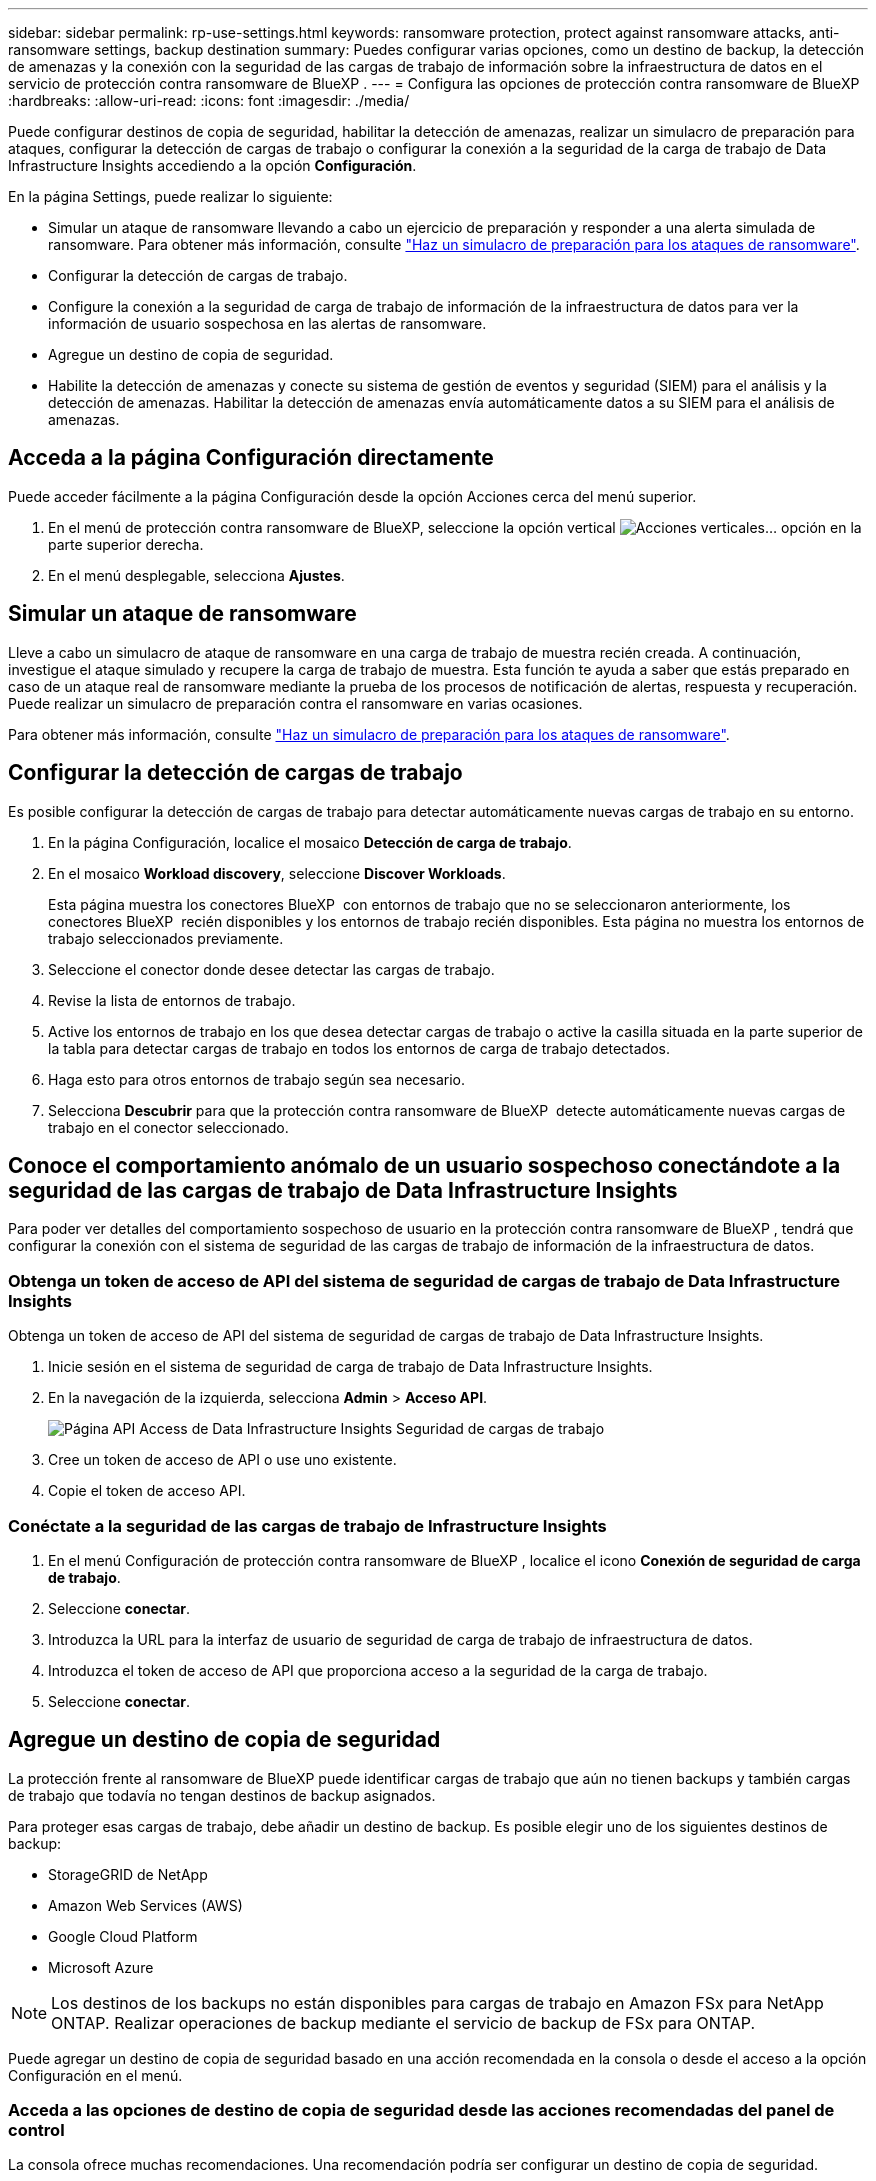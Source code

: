 ---
sidebar: sidebar 
permalink: rp-use-settings.html 
keywords: ransomware protection, protect against ransomware attacks, anti-ransomware settings, backup destination 
summary: Puedes configurar varias opciones, como un destino de backup, la detección de amenazas y la conexión con la seguridad de las cargas de trabajo de información sobre la infraestructura de datos en el servicio de protección contra ransomware de BlueXP . 
---
= Configura las opciones de protección contra ransomware de BlueXP
:hardbreaks:
:allow-uri-read: 
:icons: font
:imagesdir: ./media/


[role="lead"]
Puede configurar destinos de copia de seguridad, habilitar la detección de amenazas, realizar un simulacro de preparación para ataques, configurar la detección de cargas de trabajo o configurar la conexión a la seguridad de la carga de trabajo de Data Infrastructure Insights accediendo a la opción *Configuración*.

En la página Settings, puede realizar lo siguiente:

* Simular un ataque de ransomware llevando a cabo un ejercicio de preparación y responder a una alerta simulada de ransomware. Para obtener más información, consulte link:rp-start-simulate.html["Haz un simulacro de preparación para los ataques de ransomware"].
* Configurar la detección de cargas de trabajo.
* Configure la conexión a la seguridad de carga de trabajo de información de la infraestructura de datos para ver la información de usuario sospechosa en las alertas de ransomware.
* Agregue un destino de copia de seguridad.
* Habilite la detección de amenazas y conecte su sistema de gestión de eventos y seguridad (SIEM) para el análisis y la detección de amenazas. Habilitar la detección de amenazas envía automáticamente datos a su SIEM para el análisis de amenazas.




== Acceda a la página Configuración directamente

Puede acceder fácilmente a la página Configuración desde la opción Acciones cerca del menú superior.

. En el menú de protección contra ransomware de BlueXP, seleccione la opción vertical image:button-actions-vertical.png["Acciones verticales"]... opción en la parte superior derecha.
. En el menú desplegable, selecciona *Ajustes*.




== Simular un ataque de ransomware

Lleve a cabo un simulacro de ataque de ransomware en una carga de trabajo de muestra recién creada. A continuación, investigue el ataque simulado y recupere la carga de trabajo de muestra. Esta función te ayuda a saber que estás preparado en caso de un ataque real de ransomware mediante la prueba de los procesos de notificación de alertas, respuesta y recuperación. Puede realizar un simulacro de preparación contra el ransomware en varias ocasiones.

Para obtener más información, consulte link:rp-start-simulate.html["Haz un simulacro de preparación para los ataques de ransomware"].



== Configurar la detección de cargas de trabajo

Es posible configurar la detección de cargas de trabajo para detectar automáticamente nuevas cargas de trabajo en su entorno.

. En la página Configuración, localice el mosaico *Detección de carga de trabajo*.
. En el mosaico *Workload discovery*, seleccione *Discover Workloads*.
+
Esta página muestra los conectores BlueXP  con entornos de trabajo que no se seleccionaron anteriormente, los conectores BlueXP  recién disponibles y los entornos de trabajo recién disponibles. Esta página no muestra los entornos de trabajo seleccionados previamente.

. Seleccione el conector donde desee detectar las cargas de trabajo.
. Revise la lista de entornos de trabajo.
. Active los entornos de trabajo en los que desea detectar cargas de trabajo o active la casilla situada en la parte superior de la tabla para detectar cargas de trabajo en todos los entornos de carga de trabajo detectados.
. Haga esto para otros entornos de trabajo según sea necesario.
. Selecciona *Descubrir* para que la protección contra ransomware de BlueXP  detecte automáticamente nuevas cargas de trabajo en el conector seleccionado.




== Conoce el comportamiento anómalo de un usuario sospechoso conectándote a la seguridad de las cargas de trabajo de Data Infrastructure Insights

Para poder ver detalles del comportamiento sospechoso de usuario en la protección contra ransomware de BlueXP , tendrá que configurar la conexión con el sistema de seguridad de las cargas de trabajo de información de la infraestructura de datos.



=== Obtenga un token de acceso de API del sistema de seguridad de cargas de trabajo de Data Infrastructure Insights

Obtenga un token de acceso de API del sistema de seguridad de cargas de trabajo de Data Infrastructure Insights.

. Inicie sesión en el sistema de seguridad de carga de trabajo de Data Infrastructure Insights.
. En la navegación de la izquierda, selecciona *Admin* > *Acceso API*.
+
image:../media/screen-alerts-ci-api-access-token.png["Página API Access de Data Infrastructure Insights Seguridad de cargas de trabajo"]

. Cree un token de acceso de API o use uno existente.
. Copie el token de acceso API.




=== Conéctate a la seguridad de las cargas de trabajo de Infrastructure Insights

. En el menú Configuración de protección contra ransomware de BlueXP , localice el icono *Conexión de seguridad de carga de trabajo*.
. Seleccione *conectar*.
. Introduzca la URL para la interfaz de usuario de seguridad de carga de trabajo de infraestructura de datos.
. Introduzca el token de acceso de API que proporciona acceso a la seguridad de la carga de trabajo.
. Seleccione *conectar*.




== Agregue un destino de copia de seguridad

La protección frente al ransomware de BlueXP puede identificar cargas de trabajo que aún no tienen backups y también cargas de trabajo que todavía no tengan destinos de backup asignados.

Para proteger esas cargas de trabajo, debe añadir un destino de backup. Es posible elegir uno de los siguientes destinos de backup:

* StorageGRID de NetApp
* Amazon Web Services (AWS)
* Google Cloud Platform
* Microsoft Azure



NOTE: Los destinos de los backups no están disponibles para cargas de trabajo en Amazon FSx para NetApp ONTAP. Realizar operaciones de backup mediante el servicio de backup de FSx para ONTAP.

Puede agregar un destino de copia de seguridad basado en una acción recomendada en la consola o desde el acceso a la opción Configuración en el menú.



=== Acceda a las opciones de destino de copia de seguridad desde las acciones recomendadas del panel de control

La consola ofrece muchas recomendaciones. Una recomendación podría ser configurar un destino de copia de seguridad.

.Pasos
. En la navegación izquierda de BlueXP, selecciona *Protección* > *Protección contra ransomware*.
. Revise el panel de acciones recomendadas de la consola.
+
image:screen-dashboard.png["Consola"]

. Desde el Panel de Control, seleccione *Revisar y corregir* para la recomendación de “Preparar <backup provider> como destino de respaldo”.
. Continúe con las instrucciones dependiendo del proveedor de copias de seguridad.




=== Añada StorageGRID como destino de backup

Para configurar NetApp StorageGRID como destino de backup, introduzca la siguiente información.

.Pasos
. En la página *Configuración > Destinos de copia de seguridad*, seleccione *Agregar*.
. Introduzca un nombre para el destino de la copia de seguridad.
+
image:screen-settings-backup-destination.png["Destinos de backup"]

. Seleccione *StorageGRID*.
. Seleccione la flecha hacia abajo junto a cada ajuste e introduzca o seleccione valores:
+
** *Configuración del proveedor*:
+
*** Cree un nuevo bloque o traiga su propio bloque que almacenará los backups.
*** Nodo de puerta de enlace StorageGRID Nombre de dominio completo, puerto, clave de acceso a StorageGRID y credenciales de clave secreta.


** *Networking*: Elige el espacio IP.
+
*** El espacio IP es el clúster donde residen los volúmenes del que se desea incluir en un backup. Las LIF entre clústeres de este espacio IP deben tener acceso a Internet saliente.




. Seleccione *Agregar*.


.Resultado
El nuevo destino de copia de seguridad se agrega a la lista de destinos de copia de seguridad.

image:screen-settings-backup-destinations-list2.png["Backup destinations para la página Settings"]



=== Añada Amazon Web Services como destino de backup

Para configurar AWS como destino de backup, introduzca la siguiente información.

Para obtener más información sobre la gestión de su almacenamiento de AWS en BlueXP, consulte https://docs.netapp.com/us-en/bluexp-setup-admin/task-viewing-amazon-s3.html["Gestione sus bloques de Amazon S3"^].

.Pasos
. En la página *Configuración > Destinos de copia de seguridad*, seleccione *Agregar*.
. Introduzca un nombre para el destino de la copia de seguridad.
+
image:screen-settings-backup-destination.png["Destinos de backup"]

. Seleccione *Amazon Web Services*.
. Seleccione la flecha hacia abajo junto a cada ajuste e introduzca o seleccione valores:
+
** *Configuración del proveedor*:
+
*** Crea un nuevo bloque, selecciona un bloque existente si ya existe uno en BlueXP o trae tu propio bloque que almacenará los backups.
*** Cuenta, región, clave de acceso y clave secreta de AWS para las credenciales de AWS
+
https://docs.netapp.com/us-en/bluexp-s3-storage/task-add-s3-bucket.html["Si desea traer su propio cubo, consulte Agregar cubos S3"^].



** *Cifrado*: Si está creando un nuevo depósito de S3, introduzca la información de clave de cifrado que le haya proporcionado el proveedor. Si eligió un depósito existente, la información de cifrado ya estará disponible.
+
De forma predeterminada, los datos del bloque se cifran con claves gestionadas por AWS. Puede seguir utilizando claves administradas por AWS o puede gestionar el cifrado de sus datos utilizando sus propias claves.

** *Redes*: Elige el espacio IP y si vas a usar un Punto Final Privado.
+
*** El espacio IP es el clúster donde residen los volúmenes del que se desea incluir en un backup. Las LIF entre clústeres de este espacio IP deben tener acceso a Internet saliente.
*** Opcionalmente, seleccione si va a utilizar un punto final privado de AWS (PrivateLink) que haya configurado previamente.
+
Si desea utilizar AWS PrivateLink, consulte https://docs.aws.amazon.com/AmazonS3/latest/userguide/privatelink-interface-endpoints.html["AWS PrivateLink para Amazon S3"^].



** * Bloqueo de respaldo*: Elija si desea que el servicio proteja las copias de seguridad de ser modificadas o eliminadas. Esta opción utiliza la tecnología DataLock de NetApp. Cada copia de seguridad se bloqueará durante el período de retención, o durante un mínimo de 30 días, más un período de búfer de hasta 14 días.
+

CAUTION: Si configura ahora el ajuste de bloqueo de copia de seguridad, no es posible cambiarlo más tarde después de configurar el destino de copia de seguridad.

+
*** *Modo de gobierno*: Los usuarios específicos (con el permiso S3:BypassGovernanceRetention) pueden sobrescribir o eliminar archivos protegidos durante el período de retención.
*** *Modo de cumplimiento*: Los usuarios no pueden sobrescribir ni eliminar los archivos de copia de seguridad protegidos durante el período de retención.




. Seleccione *Agregar*.


.Resultado
El nuevo destino de copia de seguridad se agrega a la lista de destinos de copia de seguridad.

image:screen-settings-backup-destinations-list2.png["Backup destinations para la página Settings"]



=== Añada Google Cloud Platform como destino de backup

Para configurar Google Cloud Platform (GCP) como destino de backup, introduzca la siguiente información.

Para obtener más información sobre la gestión de su almacenamiento de GCP en BlueXP , consulte https://docs.netapp.com/us-en/bluexp-setup-admin/concept-install-options-google.html["Opciones de instalación del conector en Google Cloud"^] .

.Pasos
. En la página *Configuración > Destinos de copia de seguridad*, seleccione *Agregar*.
. Introduzca un nombre para el destino de la copia de seguridad.
+
image:screen-settings-backup-destination-gcp.png["Destinos de backup"]

. Seleccione *Google Cloud Platform*.
. Seleccione la flecha hacia abajo junto a cada ajuste e introduzca o seleccione valores:
+
** *Configuración del proveedor*:
+
*** Cree un nuevo cucharón. Introduzca la clave de acceso y la clave secreta.
*** Ingresa o selecciona tu proyecto y región de Google Cloud Platform.


** *Cifrado*: Si está creando un nuevo depósito, introduzca la información de clave de cifrado que le haya proporcionado el proveedor. Si eligió un depósito existente, la información de cifrado ya estará disponible.
+
De forma predeterminada, los datos del bloque se cifran con claves gestionadas por Google. Puede seguir utilizando las claves administradas por Google.

** *Redes*: Elige el espacio IP y si vas a usar un Punto Final Privado.
+
*** El espacio IP es el clúster donde residen los volúmenes del que se desea incluir en un backup. Las LIF entre clústeres de este espacio IP deben tener acceso a Internet saliente.
*** Opcionalmente, seleccione si va a utilizar un punto final privado de GCP (PrivateLink) que haya configurado previamente.




. Seleccione *Agregar*.


.Resultado
El nuevo destino de copia de seguridad se agrega a la lista de destinos de copia de seguridad.



=== Añada Microsoft Azure como destino de backup

Para configurar Azure como destino de backup, introduzca la siguiente información.

Para obtener más información sobre cómo gestionar sus credenciales de Azure y suscripciones al mercado en BlueXP, consulte https://docs.netapp.com/us-en/bluexp-setup-admin/task-adding-azure-accounts.html["Gestiona tus credenciales de Azure y tus suscripciones al mercado"^].

.Pasos
. En la página *Configuración > Destinos de copia de seguridad*, seleccione *Agregar*.
. Introduzca un nombre para el destino de la copia de seguridad.
+
image:screen-settings-backup-destination.png["Destinos de backup"]

. Seleccione *Azure*.
. Seleccione la flecha hacia abajo junto a cada ajuste e introduzca o seleccione valores:
+
** *Configuración del proveedor*:
+
*** Crea una nueva cuenta de almacenamiento, selecciona una existente si ya existe en BlueXP o trae tu propia cuenta de almacenamiento que almacenará los backups.
*** Suscripción, región y grupo de recursos de Azure para las credenciales de Azure
+
https://docs.netapp.com/us-en/bluexp-blob-storage/task-add-blob-storage.html["Si desea traer su propia cuenta de almacenamiento, consulte Agregar cuentas de almacenamiento de Azure Blob"^].



** *Cifrado*: Si está creando una nueva cuenta de almacenamiento, introduzca la información de clave de cifrado que le haya proporcionado el proveedor. Si eligió una cuenta existente, la información de cifrado ya está disponible.
+
Los datos de la cuenta se cifran con claves gestionadas por Microsoft de forma predeterminada. Puede seguir utilizando claves administradas por Microsoft, o puede administrar el cifrado de sus datos con sus propias claves.

** *Redes*: Elige el espacio IP y si vas a usar un Punto Final Privado.
+
*** El espacio IP es el clúster donde residen los volúmenes del que se desea incluir en un backup. Las LIF entre clústeres de este espacio IP deben tener acceso a Internet saliente.
*** Opcionalmente, seleccione si va a utilizar un punto final privado de Azure que haya configurado previamente.
+
Si desea utilizar Azure PrivateLink, consulte https://azure.microsoft.com/en-us/products/private-link/["Azure PrivateLink"^].





. Seleccione *Agregar*.


.Resultado
El nuevo destino de copia de seguridad se agrega a la lista de destinos de copia de seguridad.

image:screen-settings-backup-destinations-list2.png["Backup destinations para la página Settings"]



== Habilita la detección de amenazas

Puede enviar datos automáticamente a su sistema de gestión de eventos y seguridad (SIEM) para analizar y detectar amenazas. Puede seleccionar AWS Security Hub, Microsoft Sentinel o Splunk Cloud como su SIEM.

Antes de habilitar SIEM en la protección contra ransomware de BlueXP , debe configurar su sistema SIEM.



=== Configure AWS Security Hub para la detección de amenazas

Antes de habilitar AWS Security Hub en la protección contra ransomware de BlueXP , deberá realizar los siguientes pasos de alto nivel en AWS Security Hub:

* Configure los permisos en AWS Security Hub.
* Configure la clave de acceso de autenticación y la clave secreta en AWS Security Hub. (Estos pasos no se proporcionan aquí.)


.Pasos para configurar permisos en AWS Security Hub
. Vaya a *AWS IAM console*.
. Selecciona *Políticas*.
. Cree una política utilizando el siguiente código en formato JSON:
+
[listing]
----
{
  "Version": "2012-10-17",
  "Statement": [
    {
      "Sid": "NetAppSecurityHubFindings",
      "Effect": "Allow",
      "Action": [
        "securityhub:BatchImportFindings",
        "securityhub:BatchUpdateFindings"
      ],
      "Resource": [
        "arn:aws:securityhub:*:*:product/*/default",
        "arn:aws:securityhub:*:*:hub/default"
      ]
    }
  ]
}
----




=== Configurar Microsoft Sentinel para la detección de amenazas

Antes de habilitar Microsoft Sentinel en la protección contra ransomware de BlueXP , deberá realizar los siguientes pasos de alto nivel en Microsoft Sentinel:

* *Requisitos previos*
+
** Active Microsoft Sentinel.
** Crear un rol personalizado en Microsoft Sentinel.


* *Registro*
+
** Registra la protección contra ransomware de BlueXP  para recibir eventos de Microsoft Sentinel.
** Cree un secreto para el registro.


* *Permisos*: Asignar permisos a la aplicación.
* *Autenticación*: Introduzca las credenciales de autenticación de la aplicación.


.Pasos para activar Microsoft Sentinel
. Vaya a Microsoft Sentinel.
. Crea un espacio de trabajo *Log Analytics*.
. Active Microsoft Sentinel para utilizar el espacio de trabajo Log Analytics que acaba de crear.


.Pasos para crear un rol personalizado en Microsoft Sentinel
. Vaya a Microsoft Sentinel.
. Selecciona *Suscripción* > *Control de acceso (IAM)*.
. Introduzca un nombre de rol personalizado. Utilice el nombre *BlueXP  Ransomware Protection Sentinel Configurator*.
. Copie el siguiente JSON y péguelo en la pestaña *JSON*.
+
[listing]
----
{
  "roleName": "BlueXP Ransomware Protection Sentinel Configurator",
  "description": "",
  "assignableScopes":["/subscriptions/{subscription_id}"],
  "permissions": [

  ]
}
----
. Revise y guarde la configuración.


.Pasos para registrar la protección contra ransomware de BlueXP  para recibir eventos de Microsoft Sentinel
. Vaya a Microsoft Sentinel.
. Selecciona *Entra ID* > *Aplicaciones* > *Registros de aplicaciones*.
. Para el *Nombre para mostrar* de la aplicación, ingrese “*Protección contra ransomware BlueXP *”.
. En el campo *Tipo de cuenta soportado*, seleccione *Cuentas en este directorio organizacional solamente*.
. Seleccione un *Índice por Defecto* donde se insertarán los eventos.
. Seleccione *Revisión*.
. Selecciona *Registrar* para guardar tus ajustes.
+
Después del registro, el centro de administración de Microsoft Entra muestra el panel Visión general de la aplicación.



.Pasos para crear un secreto para el registro
. Vaya a Microsoft Sentinel.
. Selecciona *Certificados y secretos* > *Secretos de cliente* > *Nuevo secreto de cliente*.
. Agregue una descripción para el secreto de la aplicación.
. Seleccione un *Expiración* para el secreto o especifique una vida personalizada.
+

TIP: La vida de un secreto de cliente está limitada a dos años (24 meses) o menos. Microsoft recomienda establecer un valor de caducidad inferior a 12 meses.

. Selecciona *Añadir* para crear tu secreto.
. Registre el secreto que se va a utilizar en el paso Autenticación. El secreto no se volverá a mostrar después de salir de esta página.


.Pasos para asignar permisos a la aplicación
. Vaya a Microsoft Sentinel.
. Selecciona *Suscripción* > *Control de acceso (IAM)*.
. Selecciona *Añadir* > *Añadir asignación de rol*.
. Para el campo *Roles de administrador privilegiados*, seleccione *Configurador centinela de protección contra ransomware BlueXP *.
+

TIP: Este es el rol personalizado que ha creado anteriormente.

. Seleccione *Siguiente*.
. En el campo *Asignar acceso a*, selecciona *Usuario, grupo o principal de servicio*.
. Selecciona *Seleccionar miembros*. A continuación, seleccione *BlueXP  Ransomware Protection Sentinel Configurator*.
. Seleccione *Siguiente*.
. En el campo *Qué usuario puede hacer*, seleccione *Permitir al usuario asignar todos los roles excepto los roles de administrador privilegiados Propietario, UAA, RBAC (recomendado)*.
. Seleccione *Siguiente*.
. Seleccione *Revisar y asignar* para asignar los permisos.


.Pasos para introducir credenciales de autenticación para la aplicación
. Vaya a Microsoft Sentinel.
. Escriba las credenciales:
+
.. Introduzca el ID de inquilino, el ID de aplicación de cliente y el secreto de la aplicación de cliente.
.. Haga clic en *autenticar*.
+

NOTE: Una vez que la autenticación se haya realizado correctamente, aparecerá un mensaje autenticado.



. Introduzca los detalles del espacio de trabajo Log Analytics para la aplicación.
+
.. Seleccione el ID de suscripción, el grupo de recursos y el espacio de trabajo Log Analytics.






=== Configurar Splunk Cloud para la detección de amenazas

Antes de habilitar Splunk Cloud en la protección contra ransomware de BlueXP , tendrá que hacer los siguientes pasos de alto nivel en Splunk Cloud:

* Habilite un recopilador de eventos HTTP en Splunk Cloud para recibir datos de eventos a través de HTTP o HTTPS de BlueXP .
* Cree un token de Event Collector en Splunk Cloud.


.Pasos para activar un recopilador de eventos HTTP en Splunk
. Vaya a Splunk Cloud.
. Selecciona *Ajustes* > *Entradas de datos*.
. Selecciona *HTTP Event Collector* > *Ajustes globales*.
. En el botón Todos los tokens, seleccione *Activado*.
. Para que el recopilador de eventos escuche y se comunique a través de HTTPS en lugar de HTTP, seleccione *Habilitar SSL*.
. Introduzca un puerto en *Número de puerto HTTP* para el recopilador de eventos HTTP.


.Pasos para crear un token de Event Collector en Splunk
. Vaya a Splunk Cloud.
. Selecciona *Ajustes* > *Añadir datos*.
. Selecciona *Monitor* > *HTTP Event Collector*.
. Ingrese un Nombre para el token y seleccione *Siguiente*.
. Selecciona un *Índice por Defecto* donde los eventos serán empujados, luego selecciona *Revisar*.
. Confirme que todos los ajustes para el punto final son correctos y, a continuación, seleccione *Enviar*.
. Copie el token y péguelo en otro documento para tenerlo listo para el paso Autenticación.




=== Conecta SIEM en la protección frente al ransomware de BlueXP 

Al habilitar SIEM, se envían datos de la protección contra ransomware de BlueXP  a su servidor SIEM para el análisis de amenazas y la generación de informes.

.Pasos
. En el menú BlueXP , selecciona *Protección* > *Protección contra ransomware*.
. En el menú de protección contra ransomware de BlueXP, seleccione la opción vertical image:button-actions-vertical.png["Acciones verticales"]... opción en la parte superior derecha.
. Selecciona *Ajustes*.
+
Aparece la página Configuración.

+
image:screen-settings2.png["Configuración"]

. En la página Configuración, seleccione *Conectar* en el mosaico de conexión SIEM.
+
image:screen-settings-threat-detection-3options.png["Activar página de detalles de detección de amenazas"]

. Elija uno de los sistemas SIEM.
. Introduzca el token y los detalles de autenticación configurados en AWS Security Hub o Splunk Cloud.
+

NOTE: La información que introduzca dependerá del SIEM seleccionado.

. Selecciona *Activar*.
+
En la página Configuración se muestra «Conectado».


